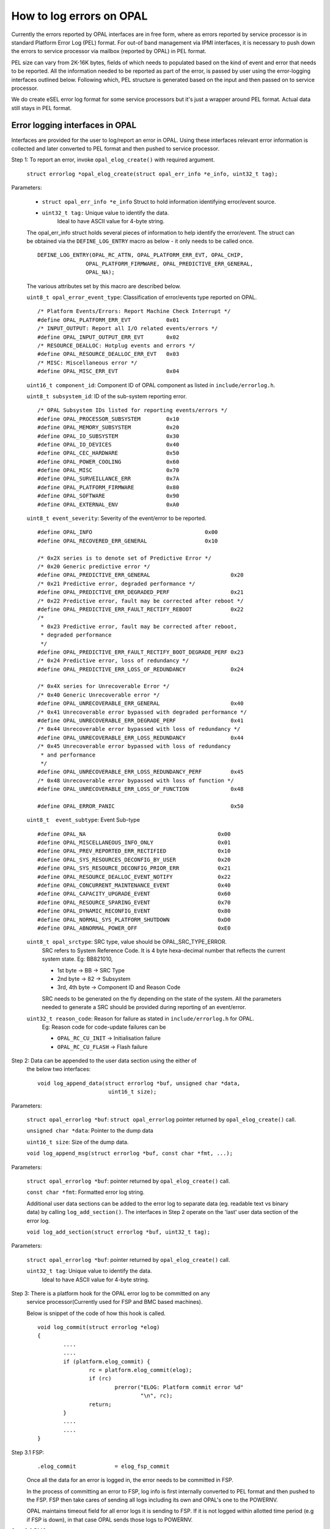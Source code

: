 How to log errors on OPAL
=========================

Currently the errors reported by OPAL interfaces are in free form, where as
errors reported by service processor is in standard Platform Error Log (PEL)
format. For out-of band management via IPMI interfaces, it is necessary to
push down the errors to service processor via mailbox (reported by OPAL)
in PEL format.

PEL size can vary from 2K-16K bytes, fields of which needs to populated based
on the kind of event and error that needs to be reported. All the information
needed to be reported as part of the error, is passed by user using the
error-logging interfaces outlined below. Following which, PEL structure is
generated based on the input and then passed on to service processor.

We do create eSEL error log format for some service processors but it's just
a wrapper around PEL format. Actual data still stays in PEL format.

Error logging interfaces in OPAL
--------------------------------

Interfaces are provided for the user to log/report an error in OPAL. Using
these interfaces relevant error information is collected and later converted
to PEL format and then pushed to service processor.

Step 1: To report an error, invoke ``opal_elog_create()`` with required argument.

	``struct errorlog *opal_elog_create(struct opal_err_info *e_info, uint32_t tag);``

Parameters:

	* ``struct opal_err_info *e_info``
	  Struct to hold information identifying error/event source.
        * ``uint32_t tag:`` Unique value to identify the data.
                       Ideal to have ASCII value for 4-byte string.

	The opal_err_info struct holds several pieces of information to help
	identify the error/event. The struct can be obtained via the
	``DEFINE_LOG_ENTRY`` macro as below - it only needs to be called once.

        ::

	 DEFINE_LOG_ENTRY(OPAL_RC_ATTN, OPAL_PLATFORM_ERR_EVT, OPAL_CHIP,
			OPAL_PLATFORM_FIRMWARE, OPAL_PREDICTIVE_ERR_GENERAL,
			OPAL_NA);

	The various attributes set by this macro are described below.

	``uint8_t opal_error_event_type``: Classification of error/events
	type reported on OPAL. ::

		/* Platform Events/Errors: Report Machine Check Interrupt */
		#define OPAL_PLATFORM_ERR_EVT           0x01
		/* INPUT_OUTPUT: Report all I/O related events/errors */
		#define OPAL_INPUT_OUTPUT_ERR_EVT       0x02
		/* RESOURCE_DEALLOC: Hotplug events and errors */
		#define OPAL_RESOURCE_DEALLOC_ERR_EVT   0x03
		/* MISC: Miscellaneous error */
		#define OPAL_MISC_ERR_EVT               0x04

	``uint16_t component_id``: Component ID of OPAL component as
	listed in ``include/errorlog.h``.

	``uint8_t subsystem_id``: ID of the sub-system reporting error. ::

		/* OPAL Subsystem IDs listed for reporting events/errors */
		#define OPAL_PROCESSOR_SUBSYSTEM        0x10
		#define OPAL_MEMORY_SUBSYSTEM           0x20
		#define OPAL_IO_SUBSYSTEM               0x30
		#define OPAL_IO_DEVICES                 0x40
		#define OPAL_CEC_HARDWARE               0x50
		#define OPAL_POWER_COOLING              0x60
		#define OPAL_MISC                       0x70
		#define OPAL_SURVEILLANCE_ERR           0x7A
		#define OPAL_PLATFORM_FIRMWARE          0x80
		#define OPAL_SOFTWARE                   0x90
		#define OPAL_EXTERNAL_ENV               0xA0

	``uint8_t event_severity``: Severity of the event/error to be reported. ::

		#define OPAL_INFO                                   0x00
		#define OPAL_RECOVERED_ERR_GENERAL                  0x10

		/* 0x2X series is to denote set of Predictive Error */
		/* 0x20 Generic predictive error */
		#define OPAL_PREDICTIVE_ERR_GENERAL                         0x20
		/* 0x21 Predictive error, degraded performance */
		#define OPAL_PREDICTIVE_ERR_DEGRADED_PERF                   0x21
		/* 0x22 Predictive error, fault may be corrected after reboot */
		#define OPAL_PREDICTIVE_ERR_FAULT_RECTIFY_REBOOT            0x22
		/*
		 * 0x23 Predictive error, fault may be corrected after reboot,
		 * degraded performance
		 */
		#define OPAL_PREDICTIVE_ERR_FAULT_RECTIFY_BOOT_DEGRADE_PERF 0x23
		/* 0x24 Predictive error, loss of redundancy */
		#define OPAL_PREDICTIVE_ERR_LOSS_OF_REDUNDANCY              0x24

		/* 0x4X series for Unrecoverable Error */
		/* 0x40 Generic Unrecoverable error */
		#define OPAL_UNRECOVERABLE_ERR_GENERAL                      0x40
		/* 0x41 Unrecoverable error bypassed with degraded performance */
		#define OPAL_UNRECOVERABLE_ERR_DEGRADE_PERF                 0x41
		/* 0x44 Unrecoverable error bypassed with loss of redundancy */
		#define OPAL_UNRECOVERABLE_ERR_LOSS_REDUNDANCY              0x44
		/* 0x45 Unrecoverable error bypassed with loss of redundancy
		 * and performance
		 */
		#define OPAL_UNRECOVERABLE_ERR_LOSS_REDUNDANCY_PERF         0x45
		/* 0x48 Unrecoverable error bypassed with loss of function */
		#define OPAL_UNRECOVERABLE_ERR_LOSS_OF_FUNCTION             0x48

		#define OPAL_ERROR_PANIC				    0x50

	``uint8_t  event_subtype``: Event Sub-type ::

		  #define OPAL_NA                                         0x00
		  #define OPAL_MISCELLANEOUS_INFO_ONLY                    0x01
		  #define OPAL_PREV_REPORTED_ERR_RECTIFIED                0x10
		  #define OPAL_SYS_RESOURCES_DECONFIG_BY_USER             0x20
		  #define OPAL_SYS_RESOURCE_DECONFIG_PRIOR_ERR            0x21
		  #define OPAL_RESOURCE_DEALLOC_EVENT_NOTIFY              0x22
		  #define OPAL_CONCURRENT_MAINTENANCE_EVENT               0x40
		  #define OPAL_CAPACITY_UPGRADE_EVENT                     0x60
		  #define OPAL_RESOURCE_SPARING_EVENT                     0x70
		  #define OPAL_DYNAMIC_RECONFIG_EVENT                     0x80
		  #define OPAL_NORMAL_SYS_PLATFORM_SHUTDOWN               0xD0
		  #define OPAL_ABNORMAL_POWER_OFF                         0xE0


	``uint8_t opal_srctype``: SRC type, value should be OPAL_SRC_TYPE_ERROR.
			SRC refers to System Reference Code.
			It is 4 byte hexa-decimal number that reflects the
			current system state.
			Eg: BB821010,

			* 1st byte -> BB -> SRC Type
			* 2nd byte -> 82 -> Subsystem
			* 3rd, 4th byte -> Component ID and Reason Code

			SRC needs to be generated on the fly depending on the state
			of the system. All the parameters needed to generate a SRC
			should be provided during reporting of an event/error.


	``uint32_t reason_code``: Reason for failure as stated in ``include/errorlog.h`` for OPAL.
			Eg: Reason code for code-update failures can be

			* ``OPAL_RC_CU_INIT``  -> Initialisation failure
			* ``OPAL_RC_CU_FLASH`` -> Flash failure


Step 2: Data can be appended to the user data section using the either of
        the below two interfaces: ::

	  void log_append_data(struct errorlog *buf, unsigned char *data,
				uint16_t size);

Parameters:

	``struct opal_errorlog *buf``: ``struct opal_errorlog`` pointer
	returned by ``opal_elog_create()`` call.

	``unsigned char *data``: Pointer to the dump data

	``uint16_t size``: Size of the dump data.

	``void log_append_msg(struct errorlog *buf, const char *fmt, ...);``

Parameters:

	``struct opal_errorlog *buf``: pointer returned by ``opal_elog_create()``
	call.

	``const char *fmt``: Formatted error log string.

	Additional user data sections can be added to the error log to
	separate data (eg. readable text vs binary data) by calling
	``log_add_section()``. The interfaces in Step 2 operate on the 'last'
	user data section of the error log.

	``void log_add_section(struct errorlog *buf, uint32_t tag);``

Parameters:

	  ``struct opal_errorlog *buf``: pointer returned by ``opal_elog_create()`` call.

	  ``uint32_t tag``: Unique value to identify the data.
	    Ideal to have ASCII value for 4-byte string.

Step 3: There is a platform hook for the OPAL error log to be committed on any
	service processor(Currently used for FSP and BMC based machines).

	Below is snippet of the code of how this hook is called.
	::

		void log_commit(struct errorlog *elog)
		{
			....
			....
			if (platform.elog_commit) {
				rc = platform.elog_commit(elog);
				if (rc)
					prerror("ELOG: Platform commit error %d"
						"\n", rc);
				return;
			}
			....
			....
		}

Step 3.1 FSP:
	::

		.elog_commit            = elog_fsp_commit

	Once all the data for an error is logged in, the error needs to
	be committed in FSP.

	In the process of committing an error to FSP, log info is first
	internally converted to PEL format and then pushed to the FSP.
	FSP then take cares of sending all logs including its own and
	OPAL's one to the POWERNV.

	OPAL maintains timeout field for all error logs it is sending to
	FSP. If it is not logged within allotted time period (e.g if FSP
	is down), in that case OPAL sends those logs to POWERNV.

Step 3.2 BMC:
	::

		  .elog_commit            = ipmi_elog_commit

	In case of BMC machines, error logs are first converted to eSEL format.
	i.e:
	::

		  eSEL = SEL header + PEL data

	SEL header contains below fields.
	::

		struct sel_header {
			uint16_t id;
			uint8_t record_type;
			uint32_t timestamp;
			uint16_t genid;
			uint8_t evmrev;
			uint8_t sensor_type;
			uint8_t sensor_num;
			uint8_t dir_type;
			uint8_t signature;
			uint8_t reserved[2];
		}

	After filling up the SEL header fields, OPAL copies the error log
	PEL data after the header section in the error log buffer. Then using
	IPMI interface, eSEL gets logged in BMC.


If the user does not intend to dump various user data sections, but just
log the error with some amount of description around that error, they can do
so using just the simple error logging interface. ::

	log_simple_error(uint32_t reason_code, char *fmt, ...);

For example: ::

	log_simple_error(OPAL_RC_SURVE_STATUS,
			"SURV: Error retrieving surveillance status: %d\n",
                       						err_len);

Using the reason code, an error log is generated with the information derived
from the look-up table, populated and committed to service processor. All of it
is done with just one call.

Note
----
* For more information regarding error logging and PEL format
  refer to PAPR doc and P7 PEL and SRC PLDD document.

* Refer to ``include/errorlog.h`` for all the error logging
  interface parameters and ``include/pel.h`` for PEL
  structures.

Sample error logging
--------------------

::

  DEFINE_LOG_ENTRY(OPAL_RC_ATTN, OPAL_PLATFORM_ERR_EVT, OPAL_ATTN,
		 OPAL_PLATFORM_FIRMWARE, OPAL_PREDICTIVE_ERR_GENERAL,
		 OPAL_NA);

  void report_error(int index)
  {
	struct errorlog *buf;
	char data1[] = "This is a sample user defined data section1";
	char data2[] = "Error logging sample. These are dummy errors. Section 2";
	char data3[] = "Sample error Sample error Sample error Sample error \
			 Sample error abcdefghijklmnopqrstuvwxyz";
	int tag;

	printf("ELOG: In machine check report error index: %d\n", index);

	/* To report an error, create an error log with relevant information
	 * opal_elog_create(). Call returns a pre-allocated buffer of type
	 * 'struct errorlog' buffer with relevant fields updated.
	 */

	/* tag -> unique ascii tag to identify a particular data dump section */
	tag = 0x4b4b4b4b;
	buf = opal_elog_create(&e_info(OPAL_RC_ATTN), tag);
	if (buf == NULL) {
		printf("ELOG: Error getting buffer.\n");
		return;
	}

	/* Append data or text with log_append_data() or log_append_msg() */
	log_append_data(buf, data1, sizeof(data1));

	/* In case of user wanting to add multiple sections of various dump data
	 * for better debug, data sections can be added using this interface
	 * void log_add_section(struct errorlog *buf, uint32_t tag);
	 */
	tag = 0x4c4c4c4c;
	log_add_section(buf, tag);
	log_append_data(buf, data2, sizeof(data2));
	log_append_data(buf, data3, sizeof(data3));

	/* Once all info is updated, ready to be sent to FSP */
	printf("ELOG:commit to FSP\n");
	log_commit(buf);
 }

Sample output PEL dump got from FSP
-----------------------------------

::
   
 $ errl -d -x 0x533C9B37
 |   00000000     50480030  01004154  20150728  02000500     PH.0..AT ..(....   |
 |   00000010     20150728  02000566  4B000107  00000000      ..(...fK.......   |
 |   00000020     00000000  00000000  B0000002  533C9B37     ............S..7   |
 |   00000030     55480018  01004154  80002000  00000000     UH....AT.. .....   |
 |   00000040     00002000  01005300  50530050  01004154     .. ...S.PS.P..AT   |
 |   00000050     02000008  00000048  00000080  00000000     .......H........   |
 |   00000060     00000000  00000000  00000000  00000000     ................   |
 |   00000070     00000000  00000000  42423832  31343130     ........BB821410   |
 |   00000080     20202020  20202020  20202020  20202020                        |
 |   00000090     20202020  20202020  4548004C  01004154             EH.L..AT   |
 |   000000A0     38323836  2D343241  31303738  34415400     8286-42A10784AT.   |
 |   000000B0     00000000  00000000  00000000  00000000     ................   |
 |   000000C0     00000000  00000000  00000000  00000000     ................   |
 |   000000D0     00000000  00000000  20150728  02000500     ........ ..(....   |
 |   000000E0     00000000  4D54001C  01004154  38323836     ....MT....AT8286   |
 |   000000F0     2D343241  31303738  34415400  00000000     -42A10784AT.....   |
 |   00000100     5544003C  01004154  4B4B4B4B  00340000     UD....ATKKKK.4..   |
 |   00000110     54686973  20697320  61207361  6D706C65     This is a sample   |
 |   00000120     20757365  72206465  66696E65  64206461      user defined da   |
 |   00000130     74612073  65637469  6F6E3100  554400A7     ta section1.UD..   |
 |   00000140     01004154  4C4C4C4C  009F0000  4572726F     ..ATLLLL....Erro   |
 |   00000150     72206C6F  6767696E  67207361  6D706C65     r logging sample   |
 |   00000160     2E205468  65736520  61726520  64756D6D     . These are dumm   |
 |   00000170     79206572  726F7273  2E205365  6374696F     y errors. Sectio   |
 |   00000180     6E203200  53616D70  6C652065  72726F72     n 2.Sample error   |
 |   00000190     2053616D  706C6520  6572726F  72205361      Sample error Sa   |
 |   000001A0     6D706C65  20657272  6F722053  616D706C     mple error Sampl   |
 |   000001B0     65206572  726F7220  09090953  616D706C     e error ...Sampl   |
 |   000001C0     65206572  726F7220  61626364  65666768     e error abcdefgh   |
 |   000001D0     696A6B6C  6D6E6F70  71727374  75767778     ijklmnopqrstuvwx   |
 |   000001E0     797A00                                     yz.                |
 |------------------------------------------------------------------------------|
 |                       Platform Event Log - 0x533C9B37                        |
 |------------------------------------------------------------------------------|
 |                                Private Header                                |
 |------------------------------------------------------------------------------|
 | Section Version          : 1                                                 |
 | Sub-section type         : 0                                                 |
 | Created by               : 4154                                              |
 | Created at               : 07/28/2015 02:00:05                               |
 | Committed at             : 07/28/2015 02:00:05                               |
 | Creator Subsystem        : OPAL                                              |
 | CSSVER                   :                                                   |
 | Platform Log Id          : 0xB0000002                                        |
 | Entry Id                 : 0x533C9B37                                        |
 | Total Log Size           : 483                                               |
 |------------------------------------------------------------------------------|
 |                                 User Header                                  |
 |------------------------------------------------------------------------------|
 | Section Version          : 1                                                 |
 | Sub-section type         : 0                                                 |
 | Log Committed by         : 4154                                              |
 | Subsystem                : Platform Firmware                                 |
 | Event Scope              : Unknown - 0x00000000                              |
 | Event Severity           : Predictive Error                                  |
 | Event Type               : Not Applicable                                    |
 | Return Code              : 0x00000000                                        |
 | Action Flags             : Report Externally                                 |
 | Action Status            : Sent to Hypervisor                                |
 |------------------------------------------------------------------------------|
 |                        Primary System Reference Code                         |
 |------------------------------------------------------------------------------|
 | Section Version          : 1                                                 |
 | Sub-section type         : 0                                                 |
 | Created by               : 4154                                              |
 | SRC Format               : 0x80                                              |
 | SRC Version              : 0x02                                              |
 | Virtual Progress SRC     : False                                             |
 | I5/OS Service Event Bit  : False                                             |
 | Hypervisor Dump Initiated: False                                             |
 | Power Control Net Fault  : False                                             |
 |                                                                              |
 | Valid Word Count         : 0x08                                              |
 | Reference Code           : BB821410                                          |
 | Hex Words 2 - 5          : 00000080 00000000 00000000 00000000               |
 | Hex Words 6 - 9          : 00000000 00000000 00000000 00000000               |
 |                                                                              |
 |------------------------------------------------------------------------------|
 |                             Extended User Header                             |
 |------------------------------------------------------------------------------|
 | Section Version          : 1                                                 |
 | Sub-section type         : 0                                                 |
 | Created by               : 4154                                              |
 | Reporting Machine Type   : 8286-42A                                          |
 | Reporting Serial Number  : 10784AT                                           |
 | FW Released Ver          :                                                   |
 | FW SubSys Version        :                                                   |
 | Common Ref Time          : 07/28/2015 02:00:05                               |
 | Symptom Id Len           : 0                                                 |
 | Symptom Id               :                                                   |
 |------------------------------------------------------------------------------|
 |                      Machine Type/Model & Serial Number                      |
 |------------------------------------------------------------------------------|
 | Section Version          : 1                                                 |
 | Sub-section type         : 0                                                 |
 | Created by               : 4154                                              |
 | Machine Type Model       : 8286-42A                                          |
 | Serial Number            : 10784AT                                           |
 |------------------------------------------------------------------------------|
 |                              User Defined Data                               |
 |------------------------------------------------------------------------------|
 | Section Version          : 1                                                 |
 | Sub-section type         : 0                                                 |
 | Created by               : 4154                                              |
 |                                                                              |
 |   00000000     4B4B4B4B  00340000  54686973  20697320     KKKK.4..This is    |
 |   00000010     61207361  6D706C65  20757365  72206465     a sample user de   |
 |   00000020     66696E65  64206461  74612073  65637469     fined data secti   |
 |   00000030     6F6E3100                                   on1.               |
 |                                                                              |
 |------------------------------------------------------------------------------|
 |                              User Defined Data                               |
 |------------------------------------------------------------------------------|
 | Section Version          : 1                                                 |
 | Sub-section type         : 0                                                 |
 | Created by               : 4154                                              |
 |                                                                              |
 |   00000000     4C4C4C4C  009F0000  4572726F  72206C6F     LLLL....Error lo   |
 |   00000010     6767696E  67207361  6D706C65  2E205468     gging sample. Th   |
 |   00000020     65736520  61726520  64756D6D  79206572     ese are dummy er   |
 |   00000030     726F7273  2E205365  6374696F  6E203200     rors. Section 2.   |
 |   00000040     53616D70  6C652065  72726F72  2053616D     Sample error Sam   |
 |   00000050     706C6520  6572726F  72205361  6D706C65     ple error Sample   |
 |   00000060     20657272  6F722053  616D706C  65206572      error Sample er   |
 |   00000070     726F7220  09090953  616D706C  65206572     ror ...Sample er   |
 |   00000080     726F7220  61626364  65666768  696A6B6C     ror abcdefghijkl   |
 |   00000090     6D6E6F70  71727374  75767778  797A00       mnopqrstuvwxyz.    |
 |                                                                              |
 |------------------------------------------------------------------------------|


